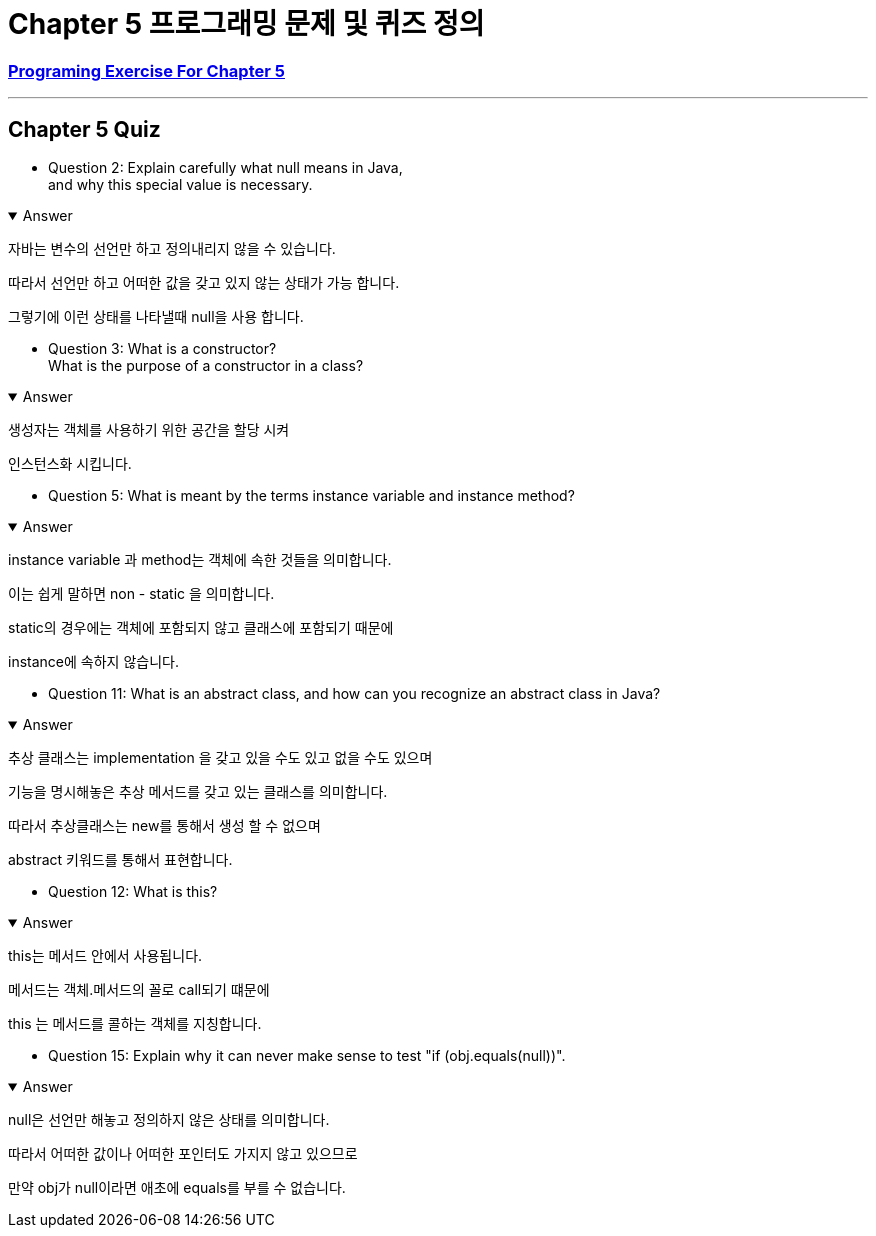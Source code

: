 = Chapter 5 프로그래밍 문제 및 퀴즈 정의

=== link:https://math.hws.edu/javanotes/c5/exercises.html[Programing Exercise For Chapter 5]

---

==  Chapter 5 Quiz

* Question 2: Explain carefully what null means in Java, +
and why this special value is necessary.

.Answer
[%collapsible%open]
====
자바는 변수의 선언만 하고 정의내리지 않을 수 있습니다.

따라서 선언만 하고 어떠한 값을 갖고 있지 않는 상태가 가능 합니다.

그렇기에 이런 상태를 나타낼때 null을 사용 합니다.
====

* Question 3: What is a constructor? +
What is the purpose of a constructor in a class?

.Answer
[%collapsible%open]
====
생성자는 객체를 사용하기 위한 공간을 할당 시켜

인스턴스화 시킵니다.

====

* Question 5: What is meant by the terms instance variable and instance method?

.Answer
[%collapsible%open]
====
instance variable 과 method는 객체에 속한 것들을 의미합니다.

이는 쉽게 말하면 non - static 을 의미합니다.

static의 경우에는 객체에 포함되지 않고 클래스에 포함되기 때문에

instance에 속하지 않습니다.
====

* Question 11: What is an abstract class, and how can you recognize an abstract class in Java?

.Answer
[%collapsible%open]
====
추상 클래스는 implementation 을 갖고 있을 수도 있고 없을 수도 있으며

기능을 명시해놓은 추상 메서드를 갖고 있는 클래스를 의미합니다.

따라서 추상클래스는 new를 통해서 생성 할 수 없으며

abstract 키워드를 통해서 표현합니다.


====

* Question 12: What is this?

.Answer
[%collapsible%open]
====
this는 메서드 안에서 사용됩니다.

메서드는 객체.메서드의 꼴로 call되기 떄문에

this 는 메서드를 콜하는 객체를 지칭합니다.

====

* Question 15: Explain why it can never make sense to test "if (obj.equals(null))".

.Answer
[%collapsible%open]
====
null은 선언만 해놓고 정의하지 않은 상태를 의미합니다.

따라서 어떠한 값이나 어떠한 포인터도 가지지 않고 있으므로

만약 obj가 null이라면 애초에 equals를 부를 수 없습니다.
====






